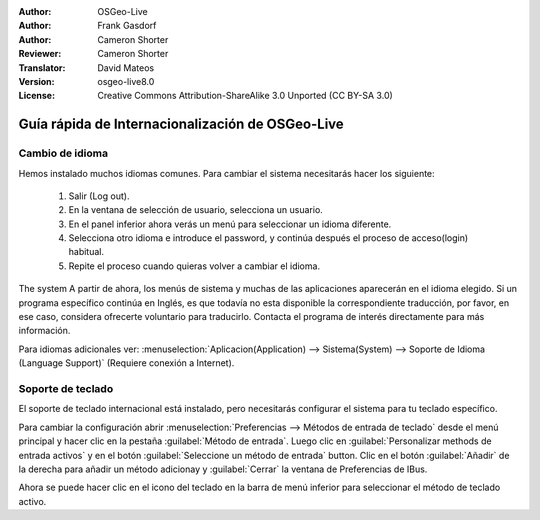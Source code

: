 :Author: OSGeo-Live
:Author: Frank Gasdorf
:Author: Cameron Shorter
:Reviewer: Cameron Shorter
:Translator: David Mateos
:Version: osgeo-live8.0
:License: Creative Commons Attribution-ShareAlike 3.0 Unported  (CC BY-SA 3.0)

********************************************************************************
Guía rápida de Internacionalización de OSGeo-Live 
********************************************************************************

Cambio de idioma
--------------------------------------------------------------------------------

Hemos instalado muchos idiomas comunes. Para cambiar el sistema necesitarás hacer los siguiente:

   #. Salir (Log out).
   #. En la ventana de selección de usuario, selecciona un usuario.
   #. En el panel inferior ahora verás un menú para seleccionar un idioma diferente.
   #. Selecciona otro idioma e introduce el password, y continúa después el proceso de acceso(login) habitual.
   #. Repite el proceso cuando quieras volver a cambiar el idioma.

   .. image:: /images/projects/osgeolive/osgeolive_login.png
     :scale: 70 %
     :alt: login screen

The system  A partir de ahora, los menús de sistema y muchas de las aplicaciones aparecerán en el idioma elegido. Si un programa específico continúa en Inglés, es que todavía no esta disponible la correspondiente traducción, por favor, en ese caso, considera ofrecerte voluntario para traducirlo. Contacta el programa de interés directamente para más información.

Para idiomas adicionales ver: :menuselection:`Aplicacion(Application) --> Sistema(System) --> Soporte de Idioma (Language Support)` (Requiere conexión a Internet).


Soporte de teclado
--------------------------------------------------------------------------------
El soporte de teclado internacional está instalado, pero necesitarás configurar el sistema para tu teclado específico. 

Para cambiar la configuración abrir :menuselection:`Preferencias --> Métodos de entrada de teclado` desde el menú principal y hacer clic en  la pestaña :guilabel:`Método de entrada`. Luego clic en  :guilabel:`Personalizar methods de entrada activos` y en el botón  :guilabel:`Seleccione un método de entrada` button.
Clic en el botón :guilabel:`Añadir` de la derecha para añadir un método adicionay y :guilabel:`Cerrar` la ventana de Preferencias de IBus.

Ahora se puede hacer clic en el icono del teclado en la barra de menú inferior para seleccionar el método de teclado activo.

